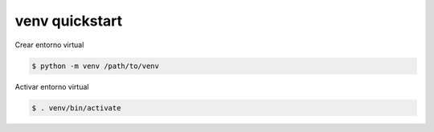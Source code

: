 venv quickstart
=======================

Crear entorno virtual

.. code-block:: shell-session

    $ python -m venv /path/to/venv

Activar entorno virtual

.. code-block:: shell-session

    $ . venv/bin/activate